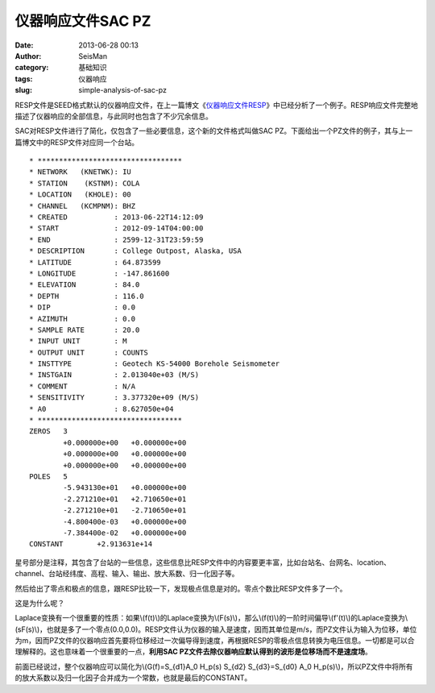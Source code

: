 仪器响应文件SAC PZ
#####################################################
:date: 2013-06-28 00:13
:author: SeisMan
:category: 基础知识
:tags: 仪器响应
:slug: simple-analysis-of-sac-pz

RESP文件是SEED格式默认的仪器响应文件，在上一篇博文《\ `仪器响应文件RESP`_\ 》中已经分析了一个例子。RESP响应文件完整地描述了仪器响应的全部信息，与此同时也包含了不少冗余信息。

SAC对RESP文件进行了简化，仅包含了一些必要信息，这个新的文件格式叫做SAC
PZ。下面给出一个PZ文件的例子，其与上一篇博文中的RESP文件对应同一个台站。

::

    * **********************************
    * NETWORK   (KNETWK): IU
    * STATION    (KSTNM): COLA
    * LOCATION   (KHOLE): 00
    * CHANNEL   (KCMPNM): BHZ
    * CREATED           : 2013-06-22T14:12:09
    * START             : 2012-09-14T04:00:00
    * END               : 2599-12-31T23:59:59
    * DESCRIPTION       : College Outpost, Alaska, USA
    * LATITUDE          : 64.873599
    * LONGITUDE         : -147.861600
    * ELEVATION         : 84.0
    * DEPTH             : 116.0
    * DIP               : 0.0
    * AZIMUTH           : 0.0
    * SAMPLE RATE       : 20.0
    * INPUT UNIT        : M
    * OUTPUT UNIT       : COUNTS
    * INSTTYPE          : Geotech KS-54000 Borehole Seismometer
    * INSTGAIN          : 2.013040e+03 (M/S)
    * COMMENT           : N/A
    * SENSITIVITY       : 3.377320e+09 (M/S)
    * A0                : 8.627050e+04
    * **********************************
    ZEROS   3
            +0.000000e+00   +0.000000e+00
            +0.000000e+00   +0.000000e+00
            +0.000000e+00   +0.000000e+00
    POLES   5
            -5.943130e+01   +0.000000e+00
            -2.271210e+01   +2.710650e+01
            -2.271210e+01   -2.710650e+01
            -4.800400e-03   +0.000000e+00
            -7.384400e-02   +0.000000e+00
    CONSTANT        +2.913631e+14

星号部分是注释，其包含了台站的一些信息，这些信息比RESP文件中的内容要更丰富，比如台站名、台网名、location、channel、台站经纬度、高程、输入、输出、放大系数、归一化因子等。

然后给出了零点和极点的信息，跟RESP比较一下，发现极点信息是对的。零点个数比RESP文件多了一个。

这是为什么呢？

Laplace变换有一个很重要的性质：如果\\(f(t)\\)的Laplace变换为\\(F(s)\\)，那么\\(f(t)\\)的一阶时间偏导\\(f'(t)\\)的Laplace变换为\\(sF(s)\\)，也就是多了一个零点(0.0,0.0)。RESP文件认为仪器的输入是速度，因而其单位是m/s，而PZ文件认为输入为位移，单位为m，因而PZ文件的仪器响应首先要将位移经过一次偏导得到速度，再根据RESP的零极点信息转换为电压信息。一切都是可以合理解释的。这也意味着一个很重要的一点，\ **利用SAC
PZ文件去除仪器响应默认得到的波形是位移场而不是速度场**\ 。

前面已经说过，整个仪器响应可以简化为\\(G(f)=S\_{d1}A\_0 H\_p(s) S\_{d2}
S\_{d3}=S\_{d0} A\_0
H\_p(s)\\)，所以PZ文件中将所有的放大系数以及归一化因子合并成为一个常数，也就是最后的CONSTANT。

.. _仪器响应文件RESP: http://seisman.info/simple-analysis-of-resp.html
